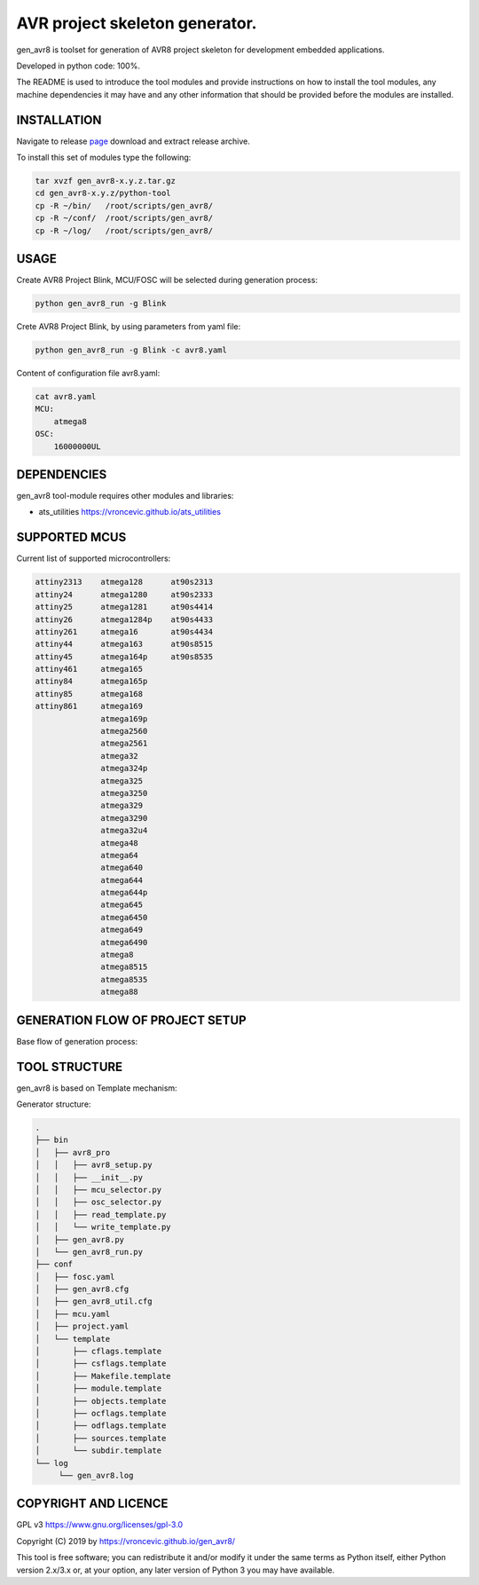 AVR project skeleton generator.
=========================================

gen_avr8 is toolset for generation of AVR8 project skeleton for
development embedded applications.

Developed in python code: 100%.

The README is used to introduce the tool modules and provide instructions on
how to install the tool modules, any machine dependencies it may have and any
other information that should be provided before the modules are installed.

INSTALLATION
-----------------------------
Navigate to release `page`_ download and extract release archive.

.. _page: https://github.com/vroncevic/gen_avr8/releases

To install this set of modules type the following:

.. code-block:: bash

    tar xvzf gen_avr8-x.y.z.tar.gz
    cd gen_avr8-x.y.z/python-tool
    cp -R ~/bin/   /root/scripts/gen_avr8/
    cp -R ~/conf/  /root/scripts/gen_avr8/
    cp -R ~/log/   /root/scripts/gen_avr8/

USAGE
-----------------------------
Create AVR8 Project Blink, MCU/FOSC will be selected during generation process:

.. code-block:: bash

    python gen_avr8_run -g Blink


Crete AVR8 Project Blink, by using parameters from yaml file:

.. code-block:: bash

    python gen_avr8_run -g Blink -c avr8.yaml


Content of configuration file avr8.yaml:

.. code-block:: bash

    cat avr8.yaml
    MCU:
        atmega8
    OSC:
        16000000UL

DEPENDENCIES
-----------------------------
gen_avr8 tool-module requires other modules and libraries:

* ats_utilities https://vroncevic.github.io/ats_utilities

SUPPORTED MCUS
-----------------------------
Current list of supported microcontrollers:

.. code-block:: bash

    attiny2313    atmega128      at90s2313
    attiny24      atmega1280     at90s2333
    attiny25      atmega1281     at90s4414
    attiny26      atmega1284p    at90s4433
    attiny261     atmega16       at90s4434
    attiny44      atmega163      at90s8515
    attiny45      atmega164p     at90s8535
    attiny461     atmega165
    attiny84      atmega165p
    attiny85      atmega168
    attiny861     atmega169
                  atmega169p
                  atmega2560
                  atmega2561
                  atmega32
                  atmega324p
                  atmega325
                  atmega3250
                  atmega329
                  atmega3290
                  atmega32u4
                  atmega48
                  atmega64
                  atmega640
                  atmega644
                  atmega644p
                  atmega645
                  atmega6450
                  atmega649
                  atmega6490
                  atmega8
                  atmega8515
                  atmega8535
                  atmega88

GENERATION FLOW OF PROJECT SETUP
-----------------------------
Base flow of generation process:

.. image:: https://raw.githubusercontent.com/vroncevic/gen_avr8/dev/docs/gen_avr8_flow.png

TOOL STRUCTURE
-----------------------------
gen_avr8 is based on Template mechanism:

.. image:: https://raw.githubusercontent.com/vroncevic/gen_avr8/dev/docs/gen_avr8.png

Generator structure:

.. code-block:: bash

    .
    ├── bin
    │   ├── avr8_pro
    │   │   ├── avr8_setup.py
    │   │   ├── __init__.py
    │   │   ├── mcu_selector.py
    │   │   ├── osc_selector.py
    │   │   ├── read_template.py
    │   │   └── write_template.py
    │   ├── gen_avr8.py
    │   └── gen_avr8_run.py
    ├── conf
    │   ├── fosc.yaml
    │   ├── gen_avr8.cfg
    │   ├── gen_avr8_util.cfg
    │   ├── mcu.yaml
    │   ├── project.yaml
    │   └── template
    │       ├── cflags.template
    │       ├── csflags.template
    │       ├── Makefile.template
    │       ├── module.template
    │       ├── objects.template
    │       ├── ocflags.template
    │       ├── odflags.template
    │       ├── sources.template
    │       └── subdir.template
    └── log
         └── gen_avr8.log

COPYRIGHT AND LICENCE
-----------------------------

GPL v3 https://www.gnu.org/licenses/gpl-3.0

Copyright (C) 2019 by https://vroncevic.github.io/gen_avr8/

This tool is free software; you can redistribute it and/or modify
it under the same terms as Python itself, either Python version 2.x/3.x or,
at your option, any later version of Python 3 you may have available.
